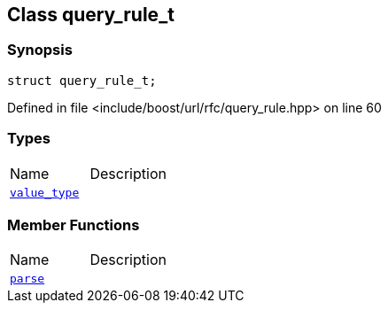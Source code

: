 :relfileprefix: ../../
[#E0B41E5A453E95719CDDA2A0A0DF733284000A83]
== Class query_rule_t



=== Synopsis

[source,cpp,subs="verbatim,macros,-callouts"]
----
struct query_rule_t;
----

Defined in file <include/boost/url/rfc/query_rule.hpp> on line 60

=== Types
[,cols=2]
|===
|Name |Description
|xref:reference/boost/urls/query_rule_t/value_type.adoc[`pass:v[value_type]`] |
|===
=== Member Functions
[,cols=2]
|===
|Name |Description
|xref:reference/boost/urls/query_rule_t/parse.adoc[`pass:v[parse]`] |
|===

